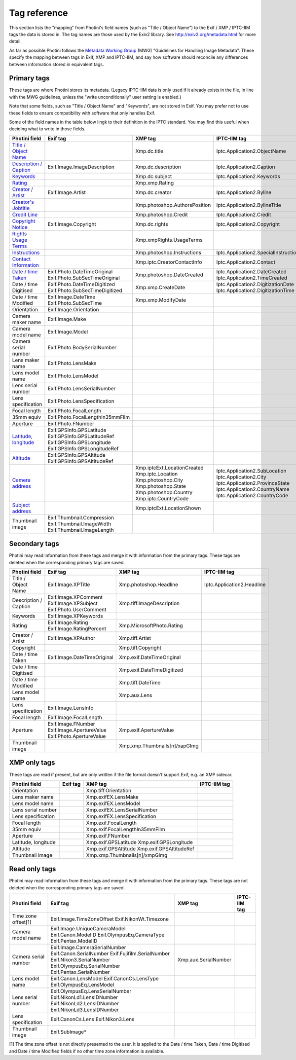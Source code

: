 .. This is part of the Photini documentation.
   Copyright (C)  2012-21  Jim Easterbrook.
   See the file ../DOC_LICENSE.txt for copying conditions.

Tag reference
=============

This section lists the "mapping" from Photini's field names (such as "Title / Object Name") to the Exif / XMP / IPTC-IIM tags the data is stored in.
The tag names are those used by the Exiv2 library.
See http://exiv2.org/metadata.html for more detail.

As far as possible Photini follows the `Metadata Working Group <https://en.wikipedia.org/wiki/Metadata_Working_Group>`_ (MWG) "Guidelines for Handling Image Metadata".
These specify the mapping between tags in Exif, XMP and IPTC-IIM, and say how software should reconcile any differences between information stored in equivalent tags.

Primary tags
------------

These tags are where Photini stores its metadata.
(Legacy IPTC-IIM data is only used if it already exists in the file, in line with the MWG guidelines, unless the "write unconditionally" user setting is enabled.)

Note that some fields, such as "Title / Object Name" and "Keywords", are not stored in Exif.
You may prefer not to use these fields to ensure compatibility with software that only handles Exif.

Some of the field names in the table below lingk to their definition in the IPTC standard.
You may find this useful when deciding what to write in those fields.

========================  ================================  ==============================  ==================
Photini field             Exif tag                          XMP tag                         IPTC-IIM tag
========================  ================================  ==============================  ==================
`Title / Object Name`_                                      Xmp.dc.title                    Iptc.Application2.ObjectName
`Description / Caption`_  Exif.Image.ImageDescription       Xmp.dc.description              Iptc.Application2.Caption
Keywords_                                                   Xmp.dc.subject                  Iptc.Application2.Keywords
Rating_                                                     Xmp.xmp.Rating
`Creator / Artist`_       Exif.Image.Artist                 Xmp.dc.creator                  Iptc.Application2.Byline
`Creator's Jobtitle`_                                       Xmp.photoshop.AuthorsPosition   Iptc.Application2.BylineTitle
`Credit Line`_                                              Xmp.photoshop.Credit            Iptc.Application2.Credit
`Copyright Notice`_       Exif.Image.Copyright              Xmp.dc.rights                   Iptc.Application2.Copyright
`Rights Usage Terms`_                                       Xmp.xmpRights.UsageTerms
Instructions_                                               Xmp.photoshop.Instructions      Iptc.Application2.SpecialInstructions
`Contact Information`_                                      Xmp.iptc.CreatorContactInfo     Iptc.Application2.Contact
`Date / time Taken`_      Exif.Photo.DateTimeOriginal       Xmp.photoshop.DateCreated       Iptc.Application2.DateCreated
                          Exif.Photo.SubSecTimeOriginal                                     Iptc.Application2.TimeCreated
Date / time Digitised     Exif.Photo.DateTimeDigitized      Xmp.xmp.CreateDate              Iptc.Application2.DigitizationDate
                          Exif.Photo.SubSecTimeDigitized                                    Iptc.Application2.DigitizationTime
Date / time Modified      Exif.Image.DateTime               Xmp.xmp.ModifyDate
                          Exif.Photo.SubSecTime
Orientation               Exif.Image.Orientation
Camera maker name         Exif.Image.Make
Camera model name         Exif.Image.Model
Camera serial number      Exif.Photo.BodySerialNumber
Lens maker name           Exif.Photo.LensMake
Lens model name           Exif.Photo.LensModel
Lens serial number        Exif.Photo.LensSerialNumber
Lens specification        Exif.Photo.LensSpecification
Focal length              Exif.Photo.FocalLength
35mm equiv                Exif.Photo.FocalLengthIn35mmFilm
Aperture                  Exif.Photo.FNumber
Latitude_, longitude_     Exif.GPSInfo.GPSLatitude
                          Exif.GPSInfo.GPSLatitudeRef
                          Exif.GPSInfo.GPSLongitude
                          Exif.GPSInfo.GPSLongitudeRef
Altitude_                 Exif.GPSInfo.GPSAltitude
                          Exif.GPSInfo.GPSAltitudeRef
`Camera address`_                                           Xmp.iptcExt.LocationCreated
                                                            Xmp.iptc.Location               Iptc.Application2.SubLocation
                                                            Xmp.photoshop.City              Iptc.Application2.City
                                                            Xmp.photoshop.State             Iptc.Application2.ProvinceState
                                                            Xmp.photoshop.Country           Iptc.Application2.CountryName
                                                            Xmp.iptc.CountryCode            Iptc.Application2.CountryCode
`Subject address`_                                          Xmp.iptcExt.LocationShown
Thumbnail image           Exif.Thumbnail.Compression
                          Exif.Thumbnail.ImageWidth
                          Exif.Thumbnail.ImageLength
========================  ================================  ==============================  ==================

Secondary tags
--------------

Photini may read information from these tags and merge it with information from the primary tags.
These tags are deleted when the corresponding primary tags are saved.

=====================  ===============================  ==============================  ==================
Photini field          Exif tag                         XMP tag                         IPTC-IIM tag
=====================  ===============================  ==============================  ==================
Title / Object Name    Exif.Image.XPTitle               Xmp.photoshop.Headline          Iptc.Application2.Headline
Description / Caption  Exif.Image.XPComment             Xmp.tiff.ImageDescription
                       Exif.Image.XPSubject
                       Exif.Photo.UserComment
Keywords               Exif.Image.XPKeywords
Rating                 Exif.Image.Rating                Xmp.MicrosoftPhoto.Rating
                       Exif.Image.RatingPercent
Creator / Artist       Exif.Image.XPAuthor              Xmp.tiff.Artist
Copyright                                               Xmp.tiff.Copyright
Date / time Taken      Exif.Image.DateTimeOriginal      Xmp.exif.DateTimeOriginal
Date / time Digitised                                   Xmp.exif.DateTimeDigitized
Date / time Modified                                    Xmp.tiff.DateTime
Lens model name                                         Xmp.aux.Lens
Lens specification     Exif.Image.LensInfo
Focal length           Exif.Image.FocalLength
Aperture               Exif.Image.FNumber               Xmp.exif.ApertureValue
                       Exif.Image.ApertureValue
                       Exif.Photo.ApertureValue
Thumbnail image                                         Xmp.xmp.Thumbnails[n]/xapGImg
=====================  ===============================  ==============================  ==================

XMP only tags
-------------

These tags are read if present, but are only written if the file format doesn't support Exif, e.g. an XMP sidecar.

=====================  ========  ================================  ==================
Photini field          Exif tag  XMP tag                           IPTC-IIM tag
=====================  ========  ================================  ==================
Orientation                      Xmp.tiff.Orientation
Lens maker name                  Xmp.exifEX.LensMake
Lens model name                  Xmp.exifEX.LensModel
Lens serial number               Xmp.exifEX.LensSerialNumber
Lens specification               Xmp.exifEX.LensSpecification
Focal length                     Xmp.exif.FocalLength
35mm equiv                       Xmp.exif.FocalLengthIn35mmFilm
Aperture                         Xmp.exif.FNumber
Latitude, longitude              Xmp.exif.GPSLatitude
                                 Xmp.exif.GPSLongitude
Altitude                         Xmp.exif.GPSAltitude
                                 Xmp.exif.GPSAltitudeRef
Thumbnail image                  Xmp.xmp.Thumbnails[n]/xmpGImg
=====================  ========  ================================  ==================

Read only tags
--------------

Photini may read information from these tags and merge it with information from the primary tags.
These tags are not deleted when the corresponding primary tags are saved.

=====================  ===============================  ================================  ==================
Photini field          Exif tag                         XMP tag                           IPTC-IIM tag
=====================  ===============================  ================================  ==================
Time zone offset[1]    Exif.Image.TimeZoneOffset
                       Exif.NikonWt.Timezone
Camera model name      Exif.Image.UniqueCameraModel
                       Exif.Canon.ModelID
                       Exif.OlympusEq.CameraType
                       Exif.Pentax.ModelID
Camera serial number   Exif.Image.CameraSerialNumber    Xmp.aux.SerialNumber
                       Exif.Canon.SerialNumber
                       Exif.Fujifilm.SerialNumber
                       Exif.Nikon3.SerialNumber
                       Exif.OlympusEq.SerialNumber
                       Exif.Pentax.SerialNumber
Lens model name        Exif.Canon.LensModel
                       Exif.CanonCs.LensType
                       Exif.OlympusEq.LensModel
Lens serial number     Exif.OlympusEq.LensSerialNumber
                       Exif.NikonLd1.LensIDNumber
                       Exif.NikonLd2.LensIDNumber
                       Exif.NikonLd3.LensIDNumber
Lens specification     Exif.CanonCs.Lens
                       Exif.Nikon3.Lens
Thumbnail image        Exif.SubImage*
=====================  ===============================  ================================  ==================

[1] The time zone offset is not directly presented to the user.
It is applied to the Date / time Taken, Date / time Digitised and Date / time Modified fields if no other time zone information is available.

.. _Altitude:              http://www.iptc.org/std/photometadata/specification/IPTC-PhotoMetadata#gps-altitude
.. _Camera address:        http://www.iptc.org/std/photometadata/specification/IPTC-PhotoMetadata#location-created
.. _Contact Information:   http://www.iptc.org/std/photometadata/specification/IPTC-PhotoMetadata#creators-contact-info
.. _Copyright Notice:      http://www.iptc.org/std/photometadata/specification/IPTC-PhotoMetadata#copyright-notice
.. _Creator / Artist:      http://www.iptc.org/std/photometadata/specification/IPTC-PhotoMetadata#creator
.. _Creator's Jobtitle:    http://www.iptc.org/std/photometadata/specification/IPTC-PhotoMetadata#creators-jobtitle
.. _Credit Line:           http://www.iptc.org/std/photometadata/specification/IPTC-PhotoMetadata#credit-line
.. _Date / time Taken:     http://www.iptc.org/std/photometadata/specification/IPTC-PhotoMetadata#date-created
.. _Description / Caption: http://www.iptc.org/std/photometadata/specification/IPTC-PhotoMetadata#description
.. _Instructions:          http://www.iptc.org/std/photometadata/specification/IPTC-PhotoMetadata#instructions
.. _Keywords:              http://www.iptc.org/std/photometadata/specification/IPTC-PhotoMetadata#keywords
.. _Latitude:              http://www.iptc.org/std/photometadata/specification/IPTC-PhotoMetadata#gps-latitude
.. _longitude:             http://www.iptc.org/std/photometadata/specification/IPTC-PhotoMetadata#gps-longitude
.. _Rating:                http://www.iptc.org/std/photometadata/specification/IPTC-PhotoMetadata#image-rating
.. _Rights Usage Terms:    http://www.iptc.org/std/photometadata/specification/IPTC-PhotoMetadata#rights-usage-terms
.. _Subject address:       http://www.iptc.org/std/photometadata/specification/IPTC-PhotoMetadata#location-shown-in-the-image
.. _Title / Object Name:   http://www.iptc.org/std/photometadata/specification/IPTC-PhotoMetadata#title

